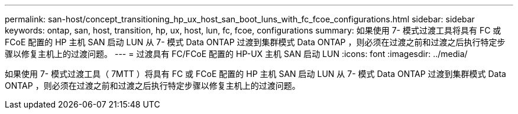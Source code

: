 ---
permalink: san-host/concept_transitioning_hp_ux_host_san_boot_luns_with_fc_fcoe_configurations.html 
sidebar: sidebar 
keywords: ontap, san, host, transition, hp, ux, host, lun, fc, fcoe, configurations 
summary: 如果使用 7- 模式过渡工具将具有 FC 或 FCoE 配置的 HP 主机 SAN 启动 LUN 从 7- 模式 Data ONTAP 过渡到集群模式 Data ONTAP ，则必须在过渡之前和过渡之后执行特定步骤以修复主机上的过渡问题。 
---
= 过渡具有 FC/FCoE 配置的 HP-UX 主机 SAN 启动 LUN
:icons: font
:imagesdir: ../media/


[role="lead"]
如果使用 7- 模式过渡工具（ 7MTT ）将具有 FC 或 FCoE 配置的 HP 主机 SAN 启动 LUN 从 7- 模式 Data ONTAP 过渡到集群模式 Data ONTAP ，则必须在过渡之前和过渡之后执行特定步骤以修复主机上的过渡问题。
